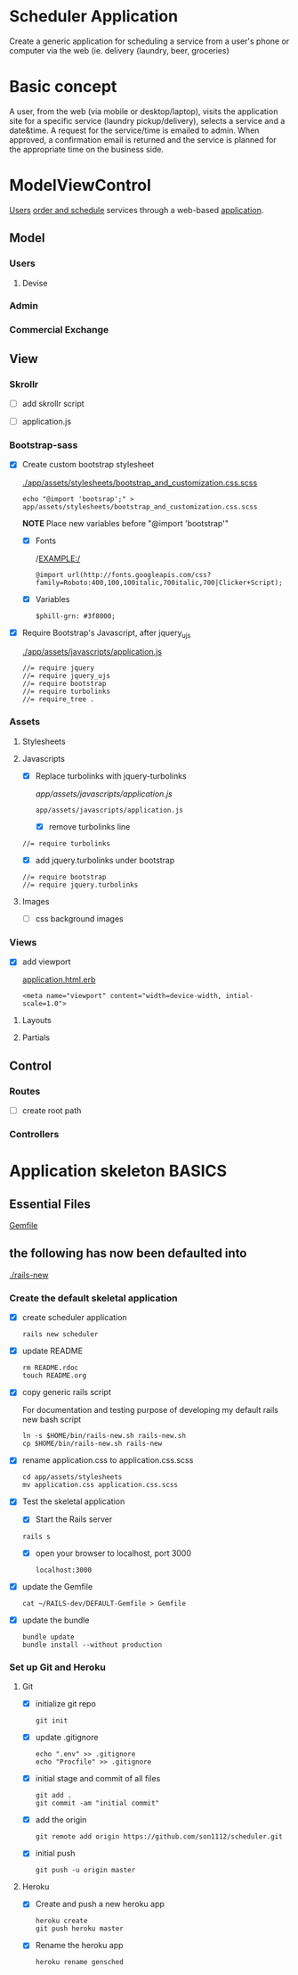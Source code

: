 * Scheduler Application

  Create a generic application for scheduling a service from a user's phone or 
  computer via the web (ie. delivery (laundry, beer, groceries)

* Basic concept

  A user, from the web (via mobile or desktop/laptop), visits the application 
  site for a specific service (laundry pickup/delivery), selects a 
  service and a date&time. A request for the service/time is emailed
  to admin. When approved, a confirmation email is returned and the service is 
  planned for the appropriate time on the business side.


* ModelViewControl

  [[http://guides.rubyonrails.org/active_record_basics.html][Users]] [[http://guides.rubyonrails.org/action_controller_overview.html][order and schedule]] services through a web-based [[http://guides.rubyonrails.org/action_view_overview.html][application]]. 

  

** Model

*** Users

**** Devise

*** Admin

*** Commercial Exchange   


** View

*** Skrollr   

    - [ ] add skrollr script

    - [ ] application.js


*** Bootstrap-sass
    
    - [X] Create custom bootstrap stylesheet

      [[./app/assets/stylesheets/bootstrap_and_customization.css.scss]]
      
      : echo "@import 'bootsrap';" > app/assets/stylesheets/bootstrap_and_customization.css.scss

      *NOTE* Place new variables before "@import 'bootstrap'"

      - [X] Fonts

  	    /EXAMPLE:/
	    : @import url(http://fonts.googleapis.com/css?family=Roboto:400,100,100italic,700italic,700|Clicker+Script);

      - [X] Variables

	    : $phill-grn: #3f8000;

    - [X] Require Bootstrap's Javascript, after jquery_ujs 

      [[./app/assets/javascripts/application.js]]

      : //= require jquery
      : //= require jquery_ujs
      : //= require bootstrap
      : //= require turbolinks
      : //= require_tree .


*** Assets

**** Stylesheets

**** Javascripts

     - [X] Replace turbolinks with jquery-turbolinks

           [[app/assets/javascripts/application.js]]

       : app/assets/javascripts/application.js

       - [X] remove turbolinks line

	 : //= require turbolinks

       - [X] add jquery.turbolinks under bootstrap

	 : //= require bootstrap
	 : //= require jquery.turbolinks

**** Images   

     - [ ] css background images 


*** Views

    - [X] add viewport

      [[./app/views/layouts/application.html.erb][application.html.erb]]

      : <meta name="viewport" content="width=device-width, intial-scale=1.0">

**** Layouts

**** Partials


** Control

*** Routes

    - [ ] create root path


*** Controllers   


* Application skeleton BASICS



** Essential Files

   [[./Gemfile][Gemfile]]

** the following has now been defaulted into

   [[./rails-new]]

*** Create the default skeletal application

   - [X] create scheduler application

     : rails new scheduler
  
   - [X] update README

     : rm README.rdoc
     : touch README.org

   - [X] copy generic rails script 

     For documentation and testing purpose of developing my default rails new 
     bash script

     : ln -s $HOME/bin/rails-new.sh rails-new.sh 
     : cp $HOME/bin/rails-new.sh rails-new 


   - [X] rename application.css to application.css.scss

     : cd app/assets/stylesheets
     : mv application.css application.css.scss

   - [X] Test the skeletal application

     - [X] Start the Rails server

     : rails s
     
     - [X] open your browser to localhost, port 3000

       : localhost:3000

   - [X] update the Gemfile

     : cat ~/RAILS-dev/DEFAULT-Gemfile > Gemfile

   - [X] update the bundle

     : bundle update
     : bundle install --without production

*** Set up Git and Heroku

**** Git

   - [X] initialize git repo

     : git init

   - [X] update .gitignore

     : echo ".env" >> .gitignore
     : echo "Procfile" >> .gitignore

   - [X] initial stage and commit of all files

     : git add .
     : git commit -am "initial commit"

   - [X] add the origin

     : git remote add origin https://github.com/son1112/scheduler.git

   - [X] initial push

     : git push -u origin master

**** Heroku

     - [X] Create and push a new heroku app

       : heroku create
       : git push heroku master
       
     - [X] Rename the heroku app

       : heroku rename gensched
